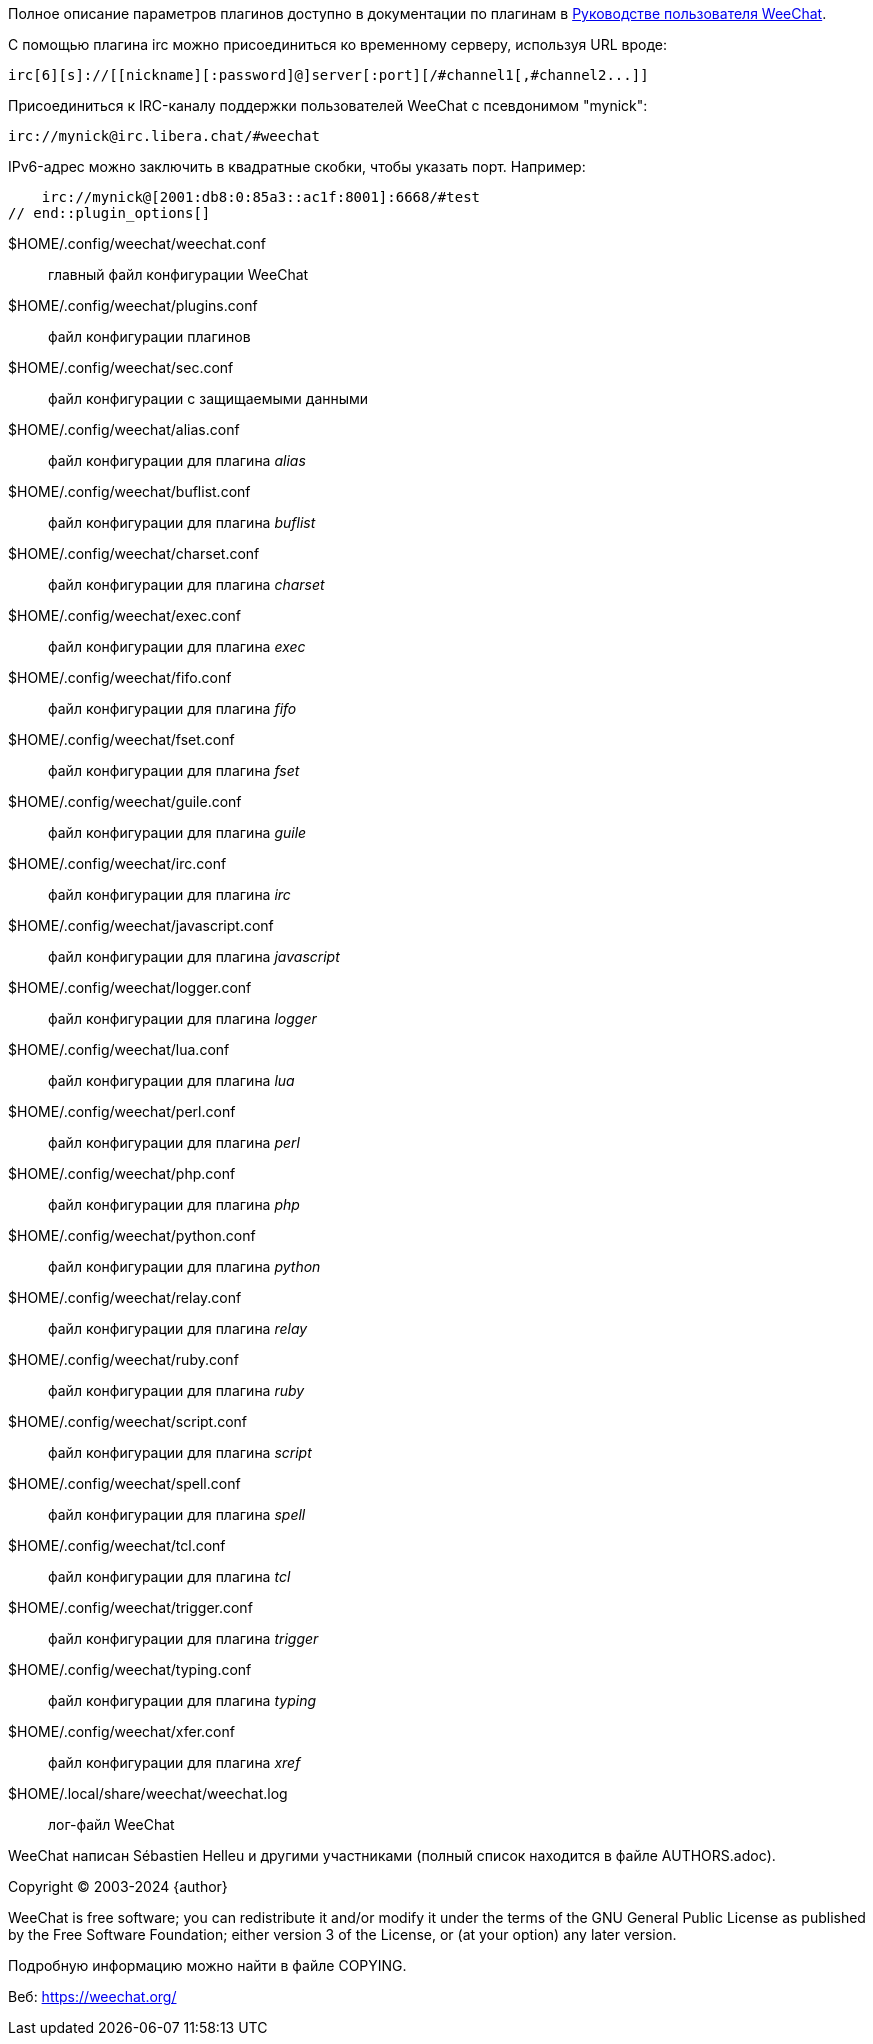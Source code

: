 // tag::plugin_options[]
Полное описание параметров плагинов доступно в документации по плагинам в
https://weechat.org/doc/[Руководстве пользователя WeeChat].

С помощью плагина irc можно присоединиться ко временному серверу, используя URL вроде:

    irc[6][s]://[[nickname][:password]@]server[:port][/#channel1[,#channel2...]]

Присоединиться к IRC-каналу поддержки пользователей WeeChat с псевдонимом "mynick":

    irc://mynick@irc.libera.chat/#weechat

IPv6-адрес можно заключить в квадратные скобки, чтобы указать порт. Например:

    irc://mynick@[2001:db8:0:85a3::ac1f:8001]:6668/#test
// end::plugin_options[]

// tag::files[]
$HOME/.config/weechat/weechat.conf::
    главный файл конфигурации WeeChat

$HOME/.config/weechat/plugins.conf::
    файл конфигурации плагинов

$HOME/.config/weechat/sec.conf::
    файл конфигурации с защищаемыми данными

$HOME/.config/weechat/alias.conf::
    файл конфигурации для плагина _alias_

$HOME/.config/weechat/buflist.conf::
    файл конфигурации для плагина _buflist_

$HOME/.config/weechat/charset.conf::
    файл конфигурации для плагина _charset_

$HOME/.config/weechat/exec.conf::
    файл конфигурации для плагина _exec_

$HOME/.config/weechat/fifo.conf::
    файл конфигурации для плагина _fifo_

$HOME/.config/weechat/fset.conf::
    файл конфигурации для плагина _fset_

$HOME/.config/weechat/guile.conf::
    файл конфигурации для плагина _guile_

$HOME/.config/weechat/irc.conf::
    файл конфигурации для плагина _irc_

$HOME/.config/weechat/javascript.conf::
    файл конфигурации для плагина _javascript_

$HOME/.config/weechat/logger.conf::
    файл конфигурации для плагина _logger_

$HOME/.config/weechat/lua.conf::
    файл конфигурации для плагина _lua_

$HOME/.config/weechat/perl.conf::
    файл конфигурации для плагина _perl_

$HOME/.config/weechat/php.conf::
    файл конфигурации для плагина _php_

$HOME/.config/weechat/python.conf::
    файл конфигурации для плагина _python_

$HOME/.config/weechat/relay.conf::
    файл конфигурации для плагина _relay_

$HOME/.config/weechat/ruby.conf::
    файл конфигурации для плагина _ruby_

$HOME/.config/weechat/script.conf::
    файл конфигурации для плагина _script_

$HOME/.config/weechat/spell.conf::
    файл конфигурации для плагина _spell_

$HOME/.config/weechat/tcl.conf::
    файл конфигурации для плагина _tcl_

$HOME/.config/weechat/trigger.conf::
    файл конфигурации для плагина _trigger_

$HOME/.config/weechat/typing.conf::
    файл конфигурации для плагина _typing_

$HOME/.config/weechat/xfer.conf::
    файл конфигурации для плагина _xref_

$HOME/.local/share/weechat/weechat.log::
    лог-файл WeeChat
// end::files[]

// tag::copyright[]
WeeChat написан Sébastien Helleu и другими участниками (полный список находится
в файле AUTHORS.adoc).

Copyright (C) 2003-2024 {author}

WeeChat is free software; you can redistribute it and/or modify
it under the terms of the GNU General Public License as published by
the Free Software Foundation; either version 3 of the License, or
(at your option) any later version.

Подробную информацию можно найти в файле COPYING.

Веб: https://weechat.org/
// end::copyright[]
